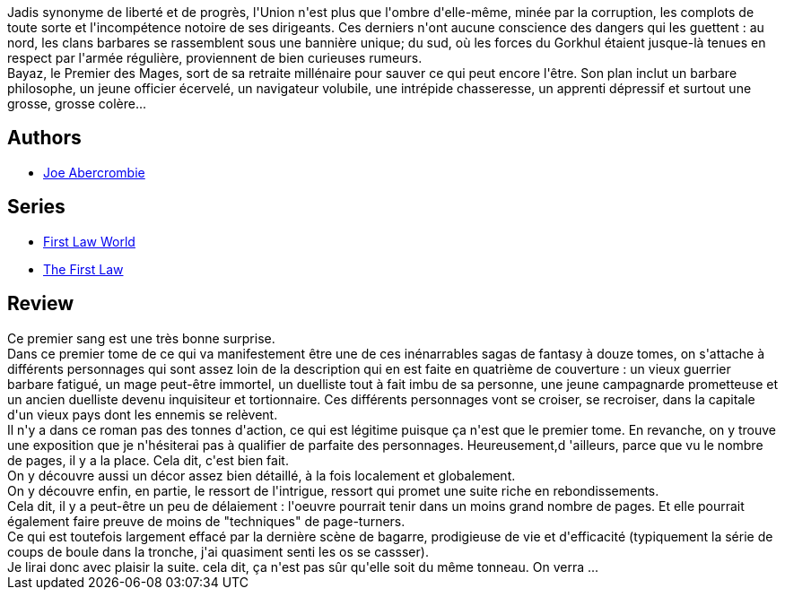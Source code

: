 :jbake-type: post
:jbake-status: published
:jbake-title: Premier Sang (La Première Loi #1)
:jbake-tags:  combat, complot, fantasy, mort, politique, voyage,_année_2016,_mois_févr.,_note_4,rayon-imaginaire,read
:jbake-date: 2016-02-18
:jbake-depth: ../../
:jbake-uri: goodreads/books/9782290029596.adoc
:jbake-bigImage: https://i.gr-assets.com/images/S/compressed.photo.goodreads.com/books/1327788035l/11765361._SY160_.jpg
:jbake-smallImage: https://i.gr-assets.com/images/S/compressed.photo.goodreads.com/books/1327788035l/11765361._SY75_.jpg
:jbake-source: https://www.goodreads.com/book/show/11765361
:jbake-style: goodreads goodreads-book

++++
<div class="book-description">
Jadis synonyme de liberté et de progrès, l'Union n'est plus que l'ombre d'elle-même, minée par la corruption, les complots de toute sorte et l'incompétence notoire de ses dirigeants. Ces derniers n'ont aucune conscience des dangers qui les guettent : au nord, les clans barbares se rassemblent sous une bannière unique; du sud, où les forces du Gorkhul étaient jusque-là tenues en respect par l'armée régulière, proviennent de bien curieuses rumeurs. <br />Bayaz, le Premier des Mages, sort de sa retraite millénaire pour sauver ce qui peut encore l'être. Son plan inclut un barbare philosophe, un jeune officier écervelé, un navigateur volubile, une intrépide chasseresse, un apprenti dépressif et surtout une grosse, grosse colère...
</div>
++++


## Authors
* link:../authors/276660.html[Joe Abercrombie]

## Series
* link:../series/First_Law_World.html[First Law World]
* link:../series/The_First_Law.html[The First Law]

## Review

++++
Ce premier sang est une très bonne surprise.<br/>Dans ce premier tome de ce qui va manifestement être une de ces inénarrables sagas de fantasy à douze tomes, on s'attache à différents personnages qui sont assez loin de la description qui en est faite en quatrième de couverture : un vieux guerrier barbare fatigué, un mage peut-être immortel, un duelliste tout à fait imbu de sa personne, une jeune campagnarde prometteuse et un ancien duelliste devenu inquisiteur et tortionnaire. Ces différents personnages vont se croiser, se recroiser, dans la capitale d'un vieux pays dont les ennemis se relèvent.<br/>Il n'y a dans ce roman pas des tonnes d'action, ce qui est légitime puisque ça n'est que le premier tome. En revanche, on y trouve une exposition que je n'hésiterai pas à qualifier de parfaite des personnages. Heureusement,d 'ailleurs, parce que vu le nombre de pages, il y a la place. Cela dit, c'est bien fait.<br/>On y découvre aussi un décor assez bien détaillé, à la fois localement et globalement.<br/>On y découvre enfin, en partie, le ressort de l'intrigue, ressort qui promet une suite riche en rebondissements.<br/>Cela dit, il y a peut-être un peu de délaiement : l'oeuvre pourrait tenir dans un moins grand nombre de pages. Et elle pourrait également faire preuve de moins de "techniques" de page-turners.<br/>Ce qui est toutefois largement effacé par la dernière scène de bagarre, prodigieuse de vie et d'efficacité (typiquement la série de coups de boule dans la tronche, j'ai quasiment senti les os se cassser).<br/>Je lirai donc avec plaisir la suite. cela dit, ça n'est pas sûr qu'elle soit du même tonneau. On verra ...
++++